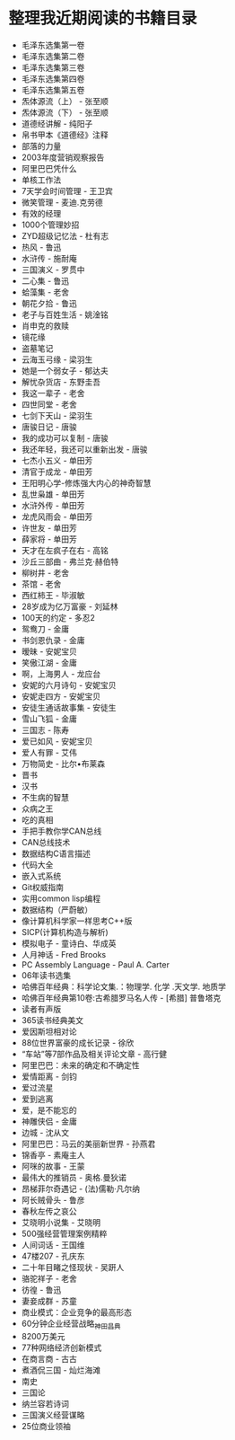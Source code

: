* 整理我近期阅读的书籍目录
- 毛泽东选集第一卷
- 毛泽东选集第二卷
- 毛泽东选集第三卷
- 毛泽东选集第四卷
- 毛泽东选集第五卷
- 炁体源流（上） - 张至顺
- 炁体源流（下） - 张至顺
- 道德经讲解 - 纯阳子
- 帛书甲本《道德经》注释
- 部落的力量
- 2003年度营销观察报告
- 阿里巴巴凭什么
- 单核工作法
- 7天学会时间管理 - 王卫宾
- 微笑管理 - 麦迪.克劳德
- 有效的经理
- 1000个管理妙招
- ZYD超级记忆法 - 杜有志
- 热风 - 鲁迅
- 水浒传 - 施耐庵
- 三国演义 - 罗贯中
- 二心集 - 鲁迅
- 蛤藻集 - 老舍
- 朝花夕拾 - 鲁迅
- 老子与百姓生活 - 姚淦铭
- 肖申克的救赎
- 镜花缘
- 盗墓笔记
- 云海玉弓缘 - 梁羽生
- 她是一个弱女子 - 郁达夫
- 解忧杂货店 - 东野圭吾
- 我这一辈子 - 老舍
- 四世同堂 - 老舍
- 七剑下天山 - 梁羽生
- 唐骏日记 - 唐骏
- 我的成功可以复制 - 唐骏
- 我还年轻，我还可以重新出发 - 唐骏
- 七杰小五义 - 单田芳
- 清官于成龙 - 单田芳
- 王阳明心学-修炼强大内心的神奇智慧
- 乱世枭雄 - 单田芳
- 水浒外传 - 单田芳
- 龙虎风雨会 - 单田芳
- 许世友 - 单田芳
- 薛家将 - 单田芳
- 天才在左疯子在右 - 高铭
- 沙丘三部曲 - 弗兰克·赫伯特
- 柳树井 - 老舍
- 茶馆 - 老舍
- 西红柿王 - 毕淑敏
- 28岁成为亿万富豪 - 刘延林
- 100天的约定 - 多忍2
- 鸳鸯刀 - 金庸
- 书剑恩仇录 - 金庸
- 暧昧 - 安妮宝贝
- 笑傲江湖 - 金庸
- 啊，上海男人 - 龙应台
- 安妮的六月诗句 - 安妮宝贝
- 安妮走四方 - 安妮宝贝
- 安徒生通话故事集 - 安徒生
- 雪山飞狐 - 金庸
- 三国志 - 陈寿
- 爱已如风 - 安妮宝贝
- 爱人有罪 - 艾伟
- 万物简史 - 比尔•布莱森
- 晋书
- 汉书
- 不生病的智慧
- 众病之王
- 吃的真相
- 手把手教你学CAN总线
- CAN总线技术
- 数据结构C语言描述
- 代码大全
- 嵌入式系统
- Git权威指南
- 实用common lisp编程
- 数据结构（严蔚敏）
- 像计算机科学家一样思考C++版
- SICP(计算机构造与解析)
- 模拟电子 - 童诗白、华成英
- 人月神话 - Fred Brooks
- PC Assembly Language - Paul A. Carter
- 06年读书选集
- 哈佛百年经典：科学论文集.：物理学. 化学 .天文学. 地质学
- 哈佛百年经典第10卷:古希腊罗马名人传 -  [希腊] 普鲁塔克
- 读者有声版
- 365读书经典美文
- 爱因斯坦相对论
- 88位世界富豪的成长记录 - 徐欣
- “车站”等7部作品及相关评论文章 - 高行健
- 阿里巴巴：未来的确定和不确定性
- 爱情距离 - 剑钧
- 爱过流星
- 爱到逃离
- 爱，是不能忘的
- 神雕侠侣 - 金庸
- 边城 - 沈从文
- 阿里巴巴：马云的美丽新世界 - 孙燕君
- 锦香亭 - 素庵主人
- 阿咪的故事 - 王蒙
- 最伟大的推销员 - 奥格.曼狄诺
- 昂梯菲尔奇遇记 - (法)儒勒·凡尔纳
- 阿长贼骨头 - 鲁彦
- 春秋左传之哀公
- 艾晓明小说集 - 艾晓明
- 500强经营管理案例精粹
- 人间词话 - 王国维
- 47楼207 - 孔庆东
- 二十年目睹之怪现状 - 吴趼人
- 骆驼祥子 - 老舍
- 彷徨 - 鲁迅
- 妻妾成群 - 苏童
- 商业模式：企业竞争的最高形态
- 60分钟企业经营战略_神田昌典
- 8200万美元
- 77种网络经济创新模式
- 在商言商 - 古古
- 煮酒侃三国 - 灿烂海滩
- 南史
- 三国论
- 纳兰容若诗词
- 三国演义经营谋略
- 25位商业领袖
